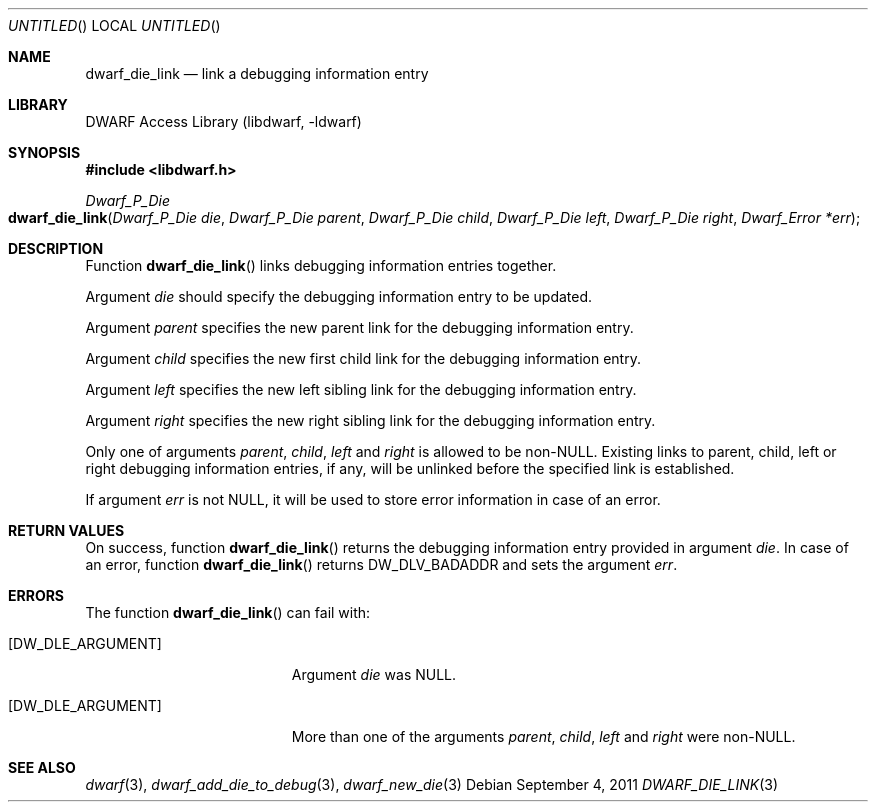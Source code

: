 .\"	$NetBSD: dwarf_die_link.3,v 1.2.4.2 2014/05/22 15:44:46 yamt Exp $
.\"
.\" Copyright (c) 2011 Kai Wang
.\" All rights reserved.
.\"
.\" Redistribution and use in source and binary forms, with or without
.\" modification, are permitted provided that the following conditions
.\" are met:
.\" 1. Redistributions of source code must retain the above copyright
.\"    notice, this list of conditions and the following disclaimer.
.\" 2. Redistributions in binary form must reproduce the above copyright
.\"    notice, this list of conditions and the following disclaimer in the
.\"    documentation and/or other materials provided with the distribution.
.\"
.\" THIS SOFTWARE IS PROVIDED BY THE AUTHOR AND CONTRIBUTORS ``AS IS'' AND
.\" ANY EXPRESS OR IMPLIED WARRANTIES, INCLUDING, BUT NOT LIMITED TO, THE
.\" IMPLIED WARRANTIES OF MERCHANTABILITY AND FITNESS FOR A PARTICULAR PURPOSE
.\" ARE DISCLAIMED.  IN NO EVENT SHALL THE AUTHOR OR CONTRIBUTORS BE LIABLE
.\" FOR ANY DIRECT, INDIRECT, INCIDENTAL, SPECIAL, EXEMPLARY, OR CONSEQUENTIAL
.\" DAMAGES (INCLUDING, BUT NOT LIMITED TO, PROCUREMENT OF SUBSTITUTE GOODS
.\" OR SERVICES; LOSS OF USE, DATA, OR PROFITS; OR BUSINESS INTERRUPTION)
.\" HOWEVER CAUSED AND ON ANY THEORY OF LIABILITY, WHETHER IN CONTRACT, STRICT
.\" LIABILITY, OR TORT (INCLUDING NEGLIGENCE OR OTHERWISE) ARISING IN ANY WAY
.\" OUT OF THE USE OF THIS SOFTWARE, EVEN IF ADVISED OF THE POSSIBILITY OF
.\" SUCH DAMAGE.
.\"
.\" Id: dwarf_die_link.3 2073 2011-10-27 03:30:47Z jkoshy 
.\"
.Dd September 4, 2011
.Os
.Dt DWARF_DIE_LINK 3
.Sh NAME
.Nm dwarf_die_link
.Nd link a debugging information entry
.Sh LIBRARY
.Lb libdwarf
.Sh SYNOPSIS
.In libdwarf.h
.Ft Dwarf_P_Die
.Fo dwarf_die_link
.Fa "Dwarf_P_Die die"
.Fa "Dwarf_P_Die parent"
.Fa "Dwarf_P_Die child"
.Fa "Dwarf_P_Die left"
.Fa "Dwarf_P_Die right"
.Fa "Dwarf_Error *err"
.Fc
.Sh DESCRIPTION
Function
.Fn dwarf_die_link
links debugging information entries together.
.Pp
Argument
.Ar die
should specify the debugging information entry to be updated.
.Pp
Argument
.Ar parent
specifies the new parent link for the debugging information entry.
.Pp
Argument
.Ar child
specifies the new first child link for the debugging information entry.
.Pp
Argument
.Ar left
specifies the new left sibling link for the debugging information entry.
.Pp
Argument
.Ar right
specifies the new right sibling link for the debugging information entry.
.Pp
Only one of arguments
.Ar parent ,
.Ar child ,
.Ar left
and
.Ar right
is allowed to be non-NULL.
Existing links to parent, child, left or right debugging information
entries, if any, will be unlinked before the specified link is
established.
.Pp
If argument
.Ar err
is not NULL, it will be used to store error information in case
of an error.
.Sh RETURN VALUES
On success, function
.Fn dwarf_die_link
returns the debugging information entry provided in argument
.Ar die .
In case of an error, function
.Fn dwarf_die_link
returns
.Dv DW_DLV_BADADDR
and sets the argument
.Ar err .
.Sh ERRORS
The function
.Fn dwarf_die_link
can fail with:
.Bl -tag -width ".Bq Er DW_DLE_ARGUMENT"
.It Bq Er DW_DLE_ARGUMENT
Argument
.Ar die
was NULL.
.It Bq Er DW_DLE_ARGUMENT
More than one of the arguments
.Ar parent ,
.Ar child ,
.Ar left
and
.Ar right
were non-NULL.
.El
.Sh SEE ALSO
.Xr dwarf 3 ,
.Xr dwarf_add_die_to_debug 3 ,
.Xr dwarf_new_die 3
